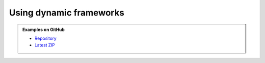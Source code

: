 .. Copyright (c) 2019, Ruslan Baratov
.. All rights reserved.

Using dynamic frameworks
========================

.. admonition:: Examples on GitHub

  * `Repository <https://github.com/cgold-examples/copy-framework-to-bundle>`__
  * `Latest ZIP <https://github.com/cgold-examples/copy-framework-to-bundle/archive/master.zip>`__
